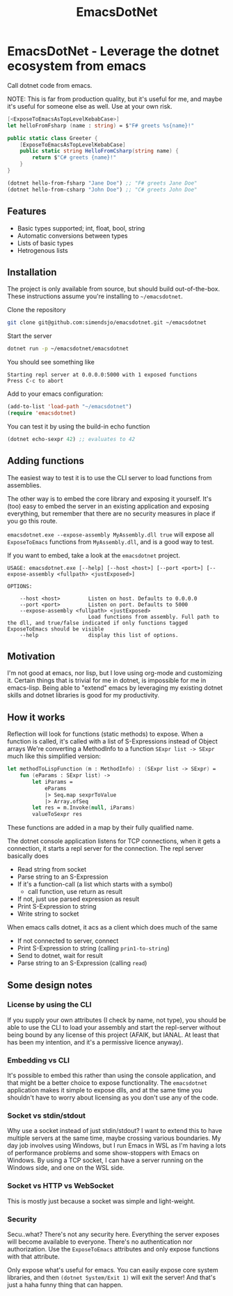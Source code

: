 #+TITLE: EmacsDotNet

* EmacsDotNet - Leverage the dotnet ecosystem from emacs
Call dotnet code from emacs.

NOTE: This is far from production quality, but it's useful for me, and maybe
it's useful for someone else as well. Use at your own risk.

#+begin_src fsharp
[<ExposeToEmacsAsTopLevelKebabCase>]
let helloFromFsharp (name : string) = $"F# greets %s{name}!"
#+end_src

#+begin_src csharp
public static class Greeter {
    [ExposeToEmacsAsTopLevelKebabCase]
    public static string HelloFromCsharp(string name) {
        return $"C# greets {name}!"
    }
}
#+end_src

#+begin_src emacs-lisp
(dotnet hello-from-fsharp "Jane Doe") ;; "F# greets Jane Doe"
(dotnet hello-from-csharp "John Doe") ;; "C# greets John Doe"
#+end_src

** Features
- Basic types supported; int, float, bool, string
- Automatic conversions between types
- Lists of basic types
- Hetrogenous lists
** Installation
The project is only available from source, but should build out-of-the-box.
These instructions assume you're installing to =~/emacsdotnet=.

Clone the repository
#+begin_src sh
git clone git@github.com:simendsjo/emacsdotnet.git ~/emacsdotnet
#+end_src

Start the server
#+begin_src sh
dotnet run -p ~/emacsdotnet/emacsdotnet
#+end_src

You should see something like
#+begin_example
Starting repl server at 0.0.0.0:5000 with 1 exposed functions
Press C-c to abort
#+end_example

Add to your emacs configuration:
#+begin_src emacs-lisp
(add-to-list 'load-path "~/emacsdotnet")
(require 'emacsdotnet)
#+end_src

You can test it by using the build-in echo function
#+begin_src emacs-lisp
(dotnet echo-sexpr 42) ;; evaluates to 42
#+end_src
** Adding functions
The easiest way to test it is to use the CLI server to load functions from
assemblies.

The other way is to embed the core library and exposing it yourself.  It's (too)
easy to embed the server in an existing application and exposing everything, but
remember that there are no security measures in place if you go this route.

=emacsdotnet.exe --expose-assembly MyAssembly.dll true= will expose all
~ExposeToEmacs~ functions from =MyAssembly.dll=, and is a good way to test.

If you want to embed, take a look at the =emacsdotnet= project.

#+begin_example
USAGE: emacsdotnet.exe [--help] [--host <host>] [--port <port>] [--expose-assembly <fullpath> <justExposed>]

OPTIONS:

    --host <host>         Listen on host. Defaults to 0.0.0.0
    --port <port>         Listen on port. Defaults to 5000
    --expose-assembly <fullpath> <justExposed>
                          Load functions from assembly. Full path to the dll, and true/false indicated if only functions tagged ExposeToEmacs should be visible
    --help                display this list of options.
#+end_example
** Motivation
I'm not good at emacs, nor lisp, but I love using org-mode and customizing it.
Certain things that is trivial for me in dotnet, is impossible for me in
emacs-lisp. Being able to "extend" emacs by leveraging my existing dotnet skills
and dotnet libraries is good for my productivity.
** How it works
Reflection will look for functions (static methods) to expose. When a function
is called, it's called with a list of S-Expressions instead of Object arrays
We're converting a MethodInfo to a function ~SExpr list -> SExpr~ much like this
simplified version:
#+begin_src fsharp
let methodToLispFunction (m : MethodInfo) : (SExpr list -> SExpr) =
    fun (eParams : SExpr list) ->
        let iParams =
            eParams
            |> Seq.map sexprToValue
            |> Array.ofSeq
        let res = m.Invoke(null, iParams)
        valueToSexpr res
#+end_src

These functions are added in a map by their fully qualified name.

The dotnet console application listens for TCP connections, when it gets a
connection, it starts a repl server for the connection. The repl server
basically does
- Read string from socket
- Parse string to an S-Expression
- If it's a function-call (a list which starts with a symbol)
  - call function, use return as result
- If not, just use parsed expression as result
- Print S-Expression to string
- Write string to socket

When emacs calls dotnet, it acs as a client which does much of the same
- If not connected to server, connect
- Print S-Expression to string (calling ~prin1-to-string~)
- Send to dotnet, wait for result
- Parse string to an S-Expression (calling ~read~)
** Some design notes
*** License by using the CLI
If you supply your own attributes (I check by name, not type), you should be
able to use the CLI to load your assembly and start the repl-server without
being bound by any license of this project (AFAIK, but IANAL. At least that has
been my intention, and it's a permissive licence anyway).
*** Embedding vs CLI
It's possible to embed this rather than using the console application, and that
might be a better choice to expose functionality. The =emacsdotnet= application
makes it simple to expose dlls, and at the same time you shouldn't have to worry
about licensing as you don't use any of the code.
*** Socket vs stdin/stdout
Why use a socket instead of just stdin/stdout? I want to extend this to have
multiple servers at the same time, maybe crossing various boundaries. My day job
involves using Windows, but I run Emacs in WSL as I'm having a lots of
performance problems and some show-stoppers with Emacs on Windows. By using a
TCP socket, I can have a server running on the Windows side, and one on the WSL
side.
*** Socket vs HTTP vs WebSocket
This is mostly just because a socket was simple and light-weight.
*** Security
Secu..what? There's not any security here. Everything the server exposes will
become available to everyone. There's no authentication nor authorization. Use
the ~ExposeToEmacs~ attributes and only expose functions with that attribute.

Only expose what's useful for emacs. You can easily expose core system
libraries, and then ~(dotnet System/Exit 1)~ will exit the server! And that's
just a haha funny thing that can happen.
